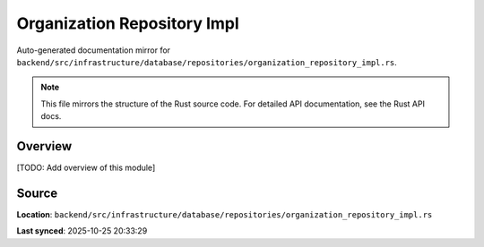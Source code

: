Organization Repository Impl
============================

Auto-generated documentation mirror for ``backend/src/infrastructure/database/repositories/organization_repository_impl.rs``.

.. note::
   This file mirrors the structure of the Rust source code.
   For detailed API documentation, see the Rust API docs.

Overview
--------

[TODO: Add overview of this module]

Source
------

**Location**: ``backend/src/infrastructure/database/repositories/organization_repository_impl.rs``

**Last synced**: 2025-10-25 20:33:29

